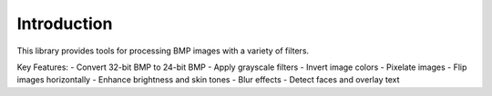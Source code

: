 Introduction
============

This library provides tools for processing BMP images with a variety of filters.

Key Features:
- Convert 32-bit BMP to 24-bit BMP
- Apply grayscale filters
- Invert image colors
- Pixelate images
- Flip images horizontally
- Enhance brightness and skin tones
- Blur effects
- Detect faces and overlay text
